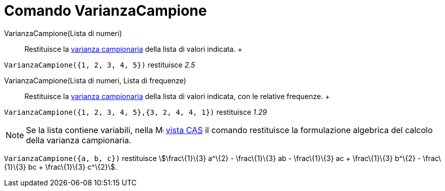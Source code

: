 = Comando VarianzaCampione

VarianzaCampione(Lista di numeri)::
  Restituisce la http://en.wikipedia.org/wiki/it:Varianza[varianza campionaria] della lista di valori indicata.
  +

[EXAMPLE]

====

`VarianzaCampione({1, 2, 3, 4, 5})` restituisce _2.5_

====

VarianzaCampione(Lista di numeri, Lista di frequenze)::
  Restituisce la http://en.wikipedia.org/wiki/it:Varianza[varianza campionaria] della lista di valori indicata, con le
  relative frequenze.
  +

[EXAMPLE]

====

`VarianzaCampione({1, 2, 3, 4, 5},{3, 2, 4, 4, 1})` restituisce _1.29_

====

[NOTE]

====

Se la lista contiene variabili, nella image:16px-Menu_view_spreadsheet.svg.png[Menu view
spreadsheet.svg,width=16,height=16] xref:/Vista_CAS.adoc[vista CAS] il comando restituisce la formulazione algebrica del
calcolo della varianza campionaria.

[EXAMPLE]

====

`VarianzaCampione({a, b, c})` restituisce stem:[\frac\{1}\{3} a^\{2} - \frac\{1}\{3} ab - \frac\{1}\{3} ac +
\frac\{1}\{3} b^\{2} - \frac\{1}\{3} bc + \frac\{1}\{3} c^\{2}].

====

====
